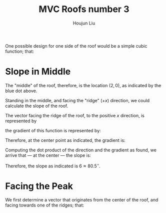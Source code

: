 :PROPERTIES:
:ID:       A5EBD58A-740F-493E-8295-7BB66235CEE6
:END:
#+title: MVC Roofs number 3
#+author: Houjun Liu

One possible design for one side of the roof would be a simple cubic function; that:

\begin{equation}
    f(x,y) = \frac{1}{8} x^3 \{0 \leq x \leq 4, -5 \leq y \leq 5\}
\end{equation}

#+DOWNLOADED: screenshot @ 2021-11-19 10:45:57
[[file:2021-11-19_10-45-57_screenshot.png]]


* Slope in Middle
The "middle" of the roof, therefore, is the location $(2,0)$, as indicated by the blue dot above.

Standing in the middle, and facing the "ridge" ($+x$) direction, we could calculate the slope of the roof.

The vector facing the ridge of the roof, to the positive $x$ direction, is represented by

\begin{equation} \begin{bmatrix}
1 \\
0
\end{bmatrix}
\end{equation}

the gradient of this function is represented by:

\begin{equation} \begin{bmatrix}
\frac{3}{8}x^2 \\
0
\end{bmatrix}
\end{equation}

Therefore, at the center point as indicated, the gradient is:

\begin{equation} \begin{bmatrix}
6 \\
0
\end{bmatrix}
\end{equation}

Computing the dot product of the direction and the gradient as found, we arrive that --- at the center --- the slope is:

\begin{equation} \begin{bmatrix}
1 \\
0
\end{bmatrix} \cdot \begin{bmatrix}
6 \\
0
\end{bmatrix} = 6
\end{equation}

Therefore, the slope as indicated is $6 \approx 80.5^{\circ}$.

* Facing the Peak 
We first determine a vector that originates from the center of the roof, and facing towards one of the ridges; that:

\begin{equation}
   \begin{bmatrix} 
   \end{bmatrix} 
\end{equation}





